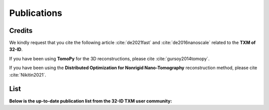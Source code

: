 Publications
============

Credits
~~~~~~~

We kindly request that you cite the following article :cite:`de2021fast` and :cite:`de2016nanoscale` related to the **TXM of 32-ID**.

If you have been using **TomoPy** for the 3D reconstructions, please cite :cite:`gursoy2014tomopy`.

If you have been using the **Distributed Optimization for Nonrigid Nano-Tomography** reconstruction method, please cite :cite:`Nikitin2021`.

.. bibliography:: bibtex/cite.bib
   :style: plain
   :labelprefix: A



List
~~~~

**Below is the up-to-date publication list from the 32-ID TXM user community:**

.. bibliography:: bibtex/ref.bib
   :style: reversedate
   :labelprefix: B
   :all:
